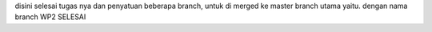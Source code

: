 disini selesai tugas nya dan penyatuan beberapa branch, untuk di merged ke master branch utama yaitu. dengan nama branch WP2 SELESAI
